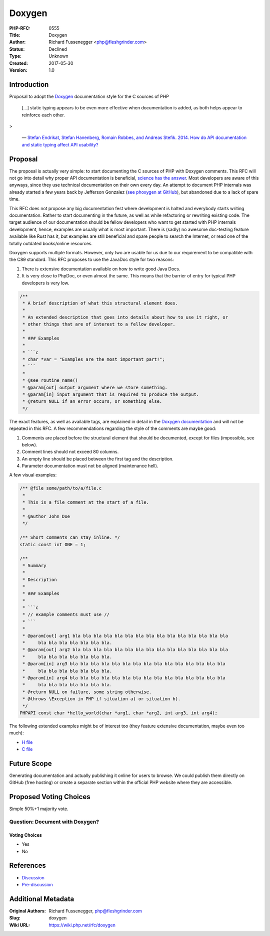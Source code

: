 Doxygen
=======

:PHP-RFC: 0555
:Title: Doxygen
:Author: Richard Fussenegger <php@fleshgrinder.com>
:Status: Declined
:Type: Unknown
:Created: 2017-05-30
:Version: 1.0

Introduction
------------

Proposal to adopt the
`Doxygen <http://www.stack.nl/~dimitri/doxygen/>`__ documentation style
for the C sources of PHP

   […] static typing appears to be even more effective when
   documentation is added, as both helps appear to reinforce each other.

>

   — `Stefan Endrikat, Stefan Hanenberg, Romain Robbes, and Andreas
   Stefik. 2014. How do API documentation and static typing affect API
   usability? <https://pdfs.semanticscholar.org/effb/65a255cf44e058cdada2168985a46f229e88.pdf>`__

Proposal
--------

The proposal is actually very simple: to start documenting the C sources
of PHP with Doxygen comments. This RFC will not go into detail why
proper API documentation is beneficial, `science has the
answer <https://pdfs.semanticscholar.org/effb/65a255cf44e058cdada2168985a46f229e88.pdf>`__.
Most developers are aware of this anyways, since they use technical
documentation on their own every day. An attempt to document PHP
internals was already started a few years back by Jefferson Gonzalez
(`see phoxygen at GitHub <https://github.com/jgmdev/phoxygen>`__), but
abandoned due to a lack of spare time.

This RFC does not propose any big documentation fest where development
is halted and everybody starts writing documentation. Rather to start
documenting in the future, as well as while refactoring or rewriting
existing code. The target audience of our documentation should be fellow
developers who want to get started with PHP internals development,
hence, examples are usually what is most important. There is (sadly) no
awesome doc-testing feature available like Rust has it, but examples are
still beneficial and spare people to search the Internet, or read one of
the totally outdated books/online resources.

Doxygen supports multiple formats. However, only two are usable for us
due to our requirement to be compatible with the C89 standard. This RFC
proposes to use the JavaDoc style for two reasons:

#. There is extensive documentation available on how to write good Java
   Docs.
#. It is very close to PhpDoc, or even almost the same. This means that
   the barrier of entry for typical PHP developers is very low.

.. code:: c

   /**
    * A brief description of what this structural element does.
    *
    * An extended description that goes into details about how to use it right, or
    * other things that are of interest to a fellow developer.
    *
    * ### Examples
    *
    * ```c
    * char *var = "Examples are the most important part!";
    * ```
    *
    * @see routine_name()
    * @param[out] output_argument where we store something.
    * @param[in] input_argument that is required to produce the output.
    * @return NULL if an error occurs, or something else.
    */

The exact features, as well as available tags, are explained in detail
in the `Doxygen
documentation <http://www.stack.nl/~dimitri/doxygen/manual/index.html>`__
and will not be repeated in this RFC. A few recommendations regarding
the style of the comments are maybe good:

#. Comments are placed before the structural element that should be
   documented, except for files (impossible, see below).
#. Comment lines should not exceed 80 columns.
#. An empty line should be placed between the first tag and the
   description.
#. Parameter documentation must not be aligned (maintenance hell).

A few visual examples:

.. code:: c

   /** @file some/path/to/a/file.c
    *
    * This is a file comment at the start of a file.
    *
    * @author John Doe
    */

   /** Short comments can stay inline. */
   static const int ONE = 1;

   /**
    * Summary
    *
    * Description
    *
    * ### Examples
    *
    * ```c
    * // example comments must use //
    * ```
    *
    * @param[out] arg1 bla bla bla bla bla bla bla bla bla bla bla bla bla bla bla
    *     bla bla bla bla bla bla bla.
    * @param[out] arg2 bla bla bla bla bla bla bla bla bla bla bla bla bla bla bla
    *     bla bla bla bla bla bla bla.
    * @param[in] arg3 bla bla bla bla bla bla bla bla bla bla bla bla bla bla bla
    *     bla bla bla bla bla bla bla.
    * @param[in] arg4 bla bla bla bla bla bla bla bla bla bla bla bla bla bla bla
    *     bla bla bla bla bla bla bla.
    * @return NULL on failure, some string otherwise.
    * @throws \Exception in PHP if situation a) or situation b).
    */
   PHPAPI const char *hello_world(char *arg1, char *arg2, int arg3, int arg4);

The following extended examples might be of interest too (they feature
extensive documentation, maybe even too much):

-  `H
   file <https://github.com/Fleshgrinder/php-src/blob/c1067c9256959f9246daa7658a94fea0d612295e/ext/standard/php_uuid.h>`__
-  `C
   file <https://github.com/Fleshgrinder/php-src/blob/c1067c9256959f9246daa7658a94fea0d612295e/ext/standard/uuid.c>`__

Future Scope
------------

Generating documentation and actually publishing it online for users to
browse. We could publish them directly on GitHub (free hosting) or
create a separate section within the official PHP website where they are
accessible.

Proposed Voting Choices
-----------------------

Simple 50%+1 majority vote.

Question: Document with Doxygen?
~~~~~~~~~~~~~~~~~~~~~~~~~~~~~~~~

Voting Choices
^^^^^^^^^^^^^^

-  Yes
-  No

References
----------

-  `Discussion <http://news.php.net/php.internals/99312>`__
-  `Pre-discussion <http://news.php.net/php.internals/99140>`__

Additional Metadata
-------------------

:Original Authors: Richard Fussenegger, php@fleshgrinder.com
:Slug: doxygen
:Wiki URL: https://wiki.php.net/rfc/doxygen
